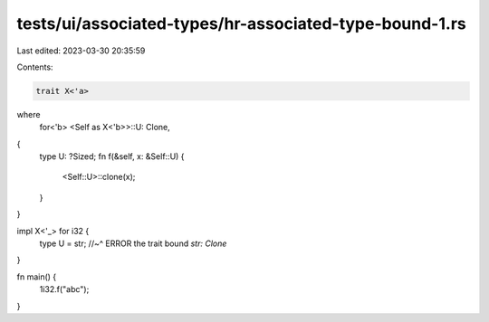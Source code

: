tests/ui/associated-types/hr-associated-type-bound-1.rs
=======================================================

Last edited: 2023-03-30 20:35:59

Contents:

.. code-block:: rs

    trait X<'a>
where
    for<'b> <Self as X<'b>>::U: Clone,
{
    type U: ?Sized;
    fn f(&self, x: &Self::U) {
        <Self::U>::clone(x);
    }
}

impl X<'_> for i32 {
    type U = str;
    //~^ ERROR the trait bound `str: Clone`
}

fn main() {
    1i32.f("abc");
}


